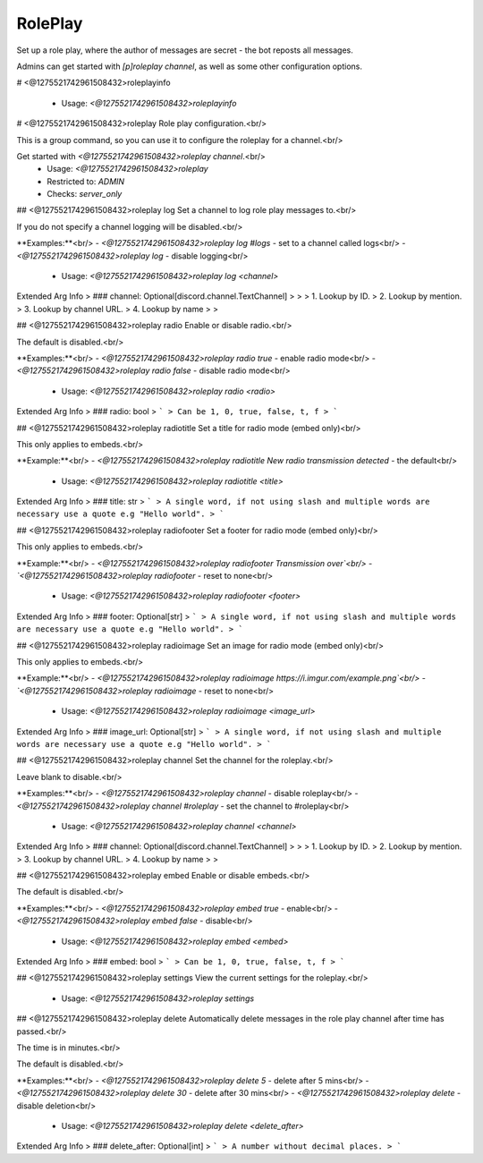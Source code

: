 RolePlay
========

Set up a role play, where the author of messages are secret - the bot reposts all messages.

Admins can get started with `[p]roleplay channel`, as well as some other configuration options.

# <@1275521742961508432>roleplayinfo

 - Usage: `<@1275521742961508432>roleplayinfo`


# <@1275521742961508432>roleplay
Role play configuration.<br/>

This is a group command, so you can use it to configure the roleplay for a channel.<br/>

Get started with `<@1275521742961508432>roleplay channel`.<br/>
 - Usage: `<@1275521742961508432>roleplay`
 - Restricted to: `ADMIN`
 - Checks: `server_only`


## <@1275521742961508432>roleplay log
Set a channel to log role play messages to.<br/>

If you do not specify a channel logging will be disabled.<br/>

**Examples:**<br/>
- `<@1275521742961508432>roleplay log #logs` - set to a channel called logs<br/>
- `<@1275521742961508432>roleplay log` - disable logging<br/>
 - Usage: `<@1275521742961508432>roleplay log <channel>`
Extended Arg Info
> ### channel: Optional[discord.channel.TextChannel]
> 
> 
>     1. Lookup by ID.
>     2. Lookup by mention.
>     3. Lookup by channel URL.
>     4. Lookup by name
> 
>     


## <@1275521742961508432>roleplay radio
Enable or disable radio.<br/>

The default is disabled.<br/>

**Examples:**<br/>
- `<@1275521742961508432>roleplay radio true` - enable radio mode<br/>
- `<@1275521742961508432>roleplay radio false` - disable radio mode<br/>
 - Usage: `<@1275521742961508432>roleplay radio <radio>`
Extended Arg Info
> ### radio: bool
> ```
> Can be 1, 0, true, false, t, f
> ```


## <@1275521742961508432>roleplay radiotitle
Set a title for radio mode (embed only)<br/>

This only applies to embeds.<br/>

**Example:**<br/>
- `<@1275521742961508432>roleplay radiotitle New radio transmission detected` - the default<br/>
 - Usage: `<@1275521742961508432>roleplay radiotitle <title>`
Extended Arg Info
> ### title: str
> ```
> A single word, if not using slash and multiple words are necessary use a quote e.g "Hello world".
> ```


## <@1275521742961508432>roleplay radiofooter
Set a footer for radio mode (embed only)<br/>

This only applies to embeds.<br/>

**Example:**<br/>
- `<@1275521742961508432>roleplay radiofooter Transmission over`<br/>
- `<@1275521742961508432>roleplay radiofooter` - reset to none<br/>
 - Usage: `<@1275521742961508432>roleplay radiofooter <footer>`
Extended Arg Info
> ### footer: Optional[str]
> ```
> A single word, if not using slash and multiple words are necessary use a quote e.g "Hello world".
> ```


## <@1275521742961508432>roleplay radioimage
Set an image for radio mode (embed only)<br/>

This only applies to embeds.<br/>

**Example:**<br/>
- `<@1275521742961508432>roleplay radioimage https://i.imgur.com/example.png`<br/>
- `<@1275521742961508432>roleplay radioimage` - reset to none<br/>
 - Usage: `<@1275521742961508432>roleplay radioimage <image_url>`
Extended Arg Info
> ### image_url: Optional[str]
> ```
> A single word, if not using slash and multiple words are necessary use a quote e.g "Hello world".
> ```


## <@1275521742961508432>roleplay channel
Set the channel for the roleplay.<br/>

Leave blank to disable.<br/>

**Examples:**<br/>
- `<@1275521742961508432>roleplay channel` - disable roleplay<br/>
- `<@1275521742961508432>roleplay channel #roleplay` - set the channel to #roleplay<br/>
 - Usage: `<@1275521742961508432>roleplay channel <channel>`
Extended Arg Info
> ### channel: Optional[discord.channel.TextChannel]
> 
> 
>     1. Lookup by ID.
>     2. Lookup by mention.
>     3. Lookup by channel URL.
>     4. Lookup by name
> 
>     


## <@1275521742961508432>roleplay embed
Enable or disable embeds.<br/>

The default is disabled.<br/>

**Examples:**<br/>
- `<@1275521742961508432>roleplay embed true` - enable<br/>
- `<@1275521742961508432>roleplay embed false` - disable<br/>
 - Usage: `<@1275521742961508432>roleplay embed <embed>`
Extended Arg Info
> ### embed: bool
> ```
> Can be 1, 0, true, false, t, f
> ```


## <@1275521742961508432>roleplay settings
View the current settings for the roleplay.<br/>
 - Usage: `<@1275521742961508432>roleplay settings`


## <@1275521742961508432>roleplay delete
Automatically delete messages in the role play channel after time has passed.<br/>

The time is in minutes.<br/>

The default is disabled.<br/>

**Examples:**<br/>
- `<@1275521742961508432>roleplay delete 5` - delete after 5 mins<br/>
- `<@1275521742961508432>roleplay delete 30` - delete after 30 mins<br/>
- `<@1275521742961508432>roleplay delete` - disable deletion<br/>
 - Usage: `<@1275521742961508432>roleplay delete <delete_after>`
Extended Arg Info
> ### delete_after: Optional[int]
> ```
> A number without decimal places.
> ```


